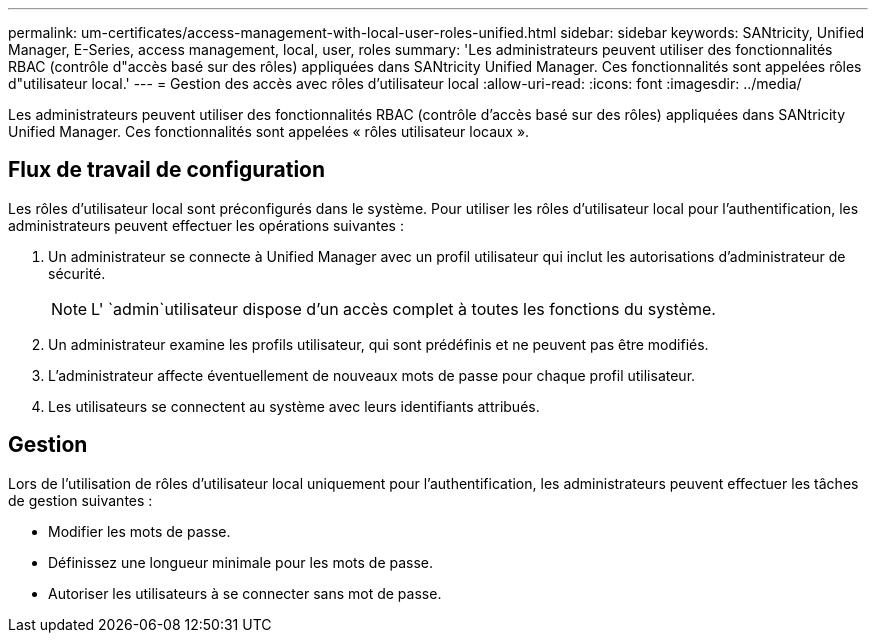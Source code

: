 ---
permalink: um-certificates/access-management-with-local-user-roles-unified.html 
sidebar: sidebar 
keywords: SANtricity, Unified Manager, E-Series, access management, local, user, roles 
summary: 'Les administrateurs peuvent utiliser des fonctionnalités RBAC (contrôle d"accès basé sur des rôles) appliquées dans SANtricity Unified Manager. Ces fonctionnalités sont appelées rôles d"utilisateur local.' 
---
= Gestion des accès avec rôles d'utilisateur local
:allow-uri-read: 
:icons: font
:imagesdir: ../media/


[role="lead"]
Les administrateurs peuvent utiliser des fonctionnalités RBAC (contrôle d'accès basé sur des rôles) appliquées dans SANtricity Unified Manager. Ces fonctionnalités sont appelées « rôles utilisateur locaux ».



== Flux de travail de configuration

Les rôles d'utilisateur local sont préconfigurés dans le système. Pour utiliser les rôles d'utilisateur local pour l'authentification, les administrateurs peuvent effectuer les opérations suivantes :

. Un administrateur se connecte à Unified Manager avec un profil utilisateur qui inclut les autorisations d'administrateur de sécurité.
+
[NOTE]
====
L' `admin`utilisateur dispose d'un accès complet à toutes les fonctions du système.

====
. Un administrateur examine les profils utilisateur, qui sont prédéfinis et ne peuvent pas être modifiés.
. L'administrateur affecte éventuellement de nouveaux mots de passe pour chaque profil utilisateur.
. Les utilisateurs se connectent au système avec leurs identifiants attribués.




== Gestion

Lors de l'utilisation de rôles d'utilisateur local uniquement pour l'authentification, les administrateurs peuvent effectuer les tâches de gestion suivantes :

* Modifier les mots de passe.
* Définissez une longueur minimale pour les mots de passe.
* Autoriser les utilisateurs à se connecter sans mot de passe.

